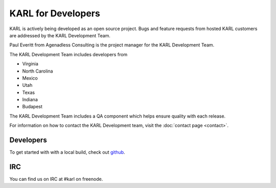 KARL for Developers
*******************

KARL is actively being developed as an open source project.  Bugs and feature requests from hosted KARL customers are addressed by the KARL Development Team.

Paul Everitt from Agenadless Consulting is the project manager for the KARL Development Team. 

The KARL Development Team includes developers from 

* Virginia
* North Carolina
* Mexico
* Utah
* Texas
* Indiana
* Budapest

The KARL Development Team includes a QA component which helps ensure quality with each release.

For information on how to contact the KARL Development team, visit the :doc:`contact page <contact>`.

Developers
==========

To get started with with a local build, check out `github <https://github.com/karlproject/dev-buildout>`_.

IRC
===

You can find us on IRC at #karl on freenode.
